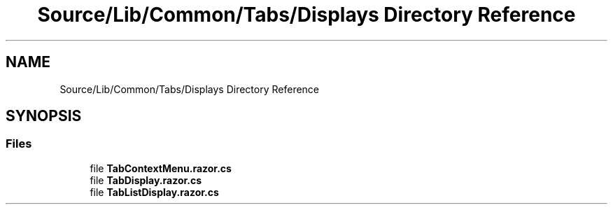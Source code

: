 .TH "Source/Lib/Common/Tabs/Displays Directory Reference" 3 "Version 1.0.0" "Luthetus.Ide" \" -*- nroff -*-
.ad l
.nh
.SH NAME
Source/Lib/Common/Tabs/Displays Directory Reference
.SH SYNOPSIS
.br
.PP
.SS "Files"

.in +1c
.ti -1c
.RI "file \fBTabContextMenu\&.razor\&.cs\fP"
.br
.ti -1c
.RI "file \fBTabDisplay\&.razor\&.cs\fP"
.br
.ti -1c
.RI "file \fBTabListDisplay\&.razor\&.cs\fP"
.br
.in -1c
